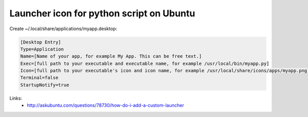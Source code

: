 Launcher icon for python script on Ubuntu
=========================================

.. image:: https://raw.githubusercontent.com/nanvel/blog/master/2013/02/unitybaricon.png
    :width: 384px
    :alt: Python application icon on unity bar
    :align: left

Create ~/.local/share/applications/myapp.desktop:

.. code-block:: text

    [Desktop Entry]
    Type=Application
    Name=[Name of your app, for example My App. This can be free text.]
    Exec=[full path to your executable and executable name, for example /usr/local/bin/myapp.py]
    Icon=[full path to your executable's icon and icon name, for example /usr/local/share/icons/apps/myapp.png]
    Terminal=false
    StartupNotify=true

Links:
    - `http://askubuntu.com/questions/78730/how-do-i-add-a-custom-launcher <http://askubuntu.com/questions/78730/how-do-i-add-a-custom-launcher>`__

.. info::
    :tags: Python, Ubuntu
    :place: Starobilsk, Ukraine
